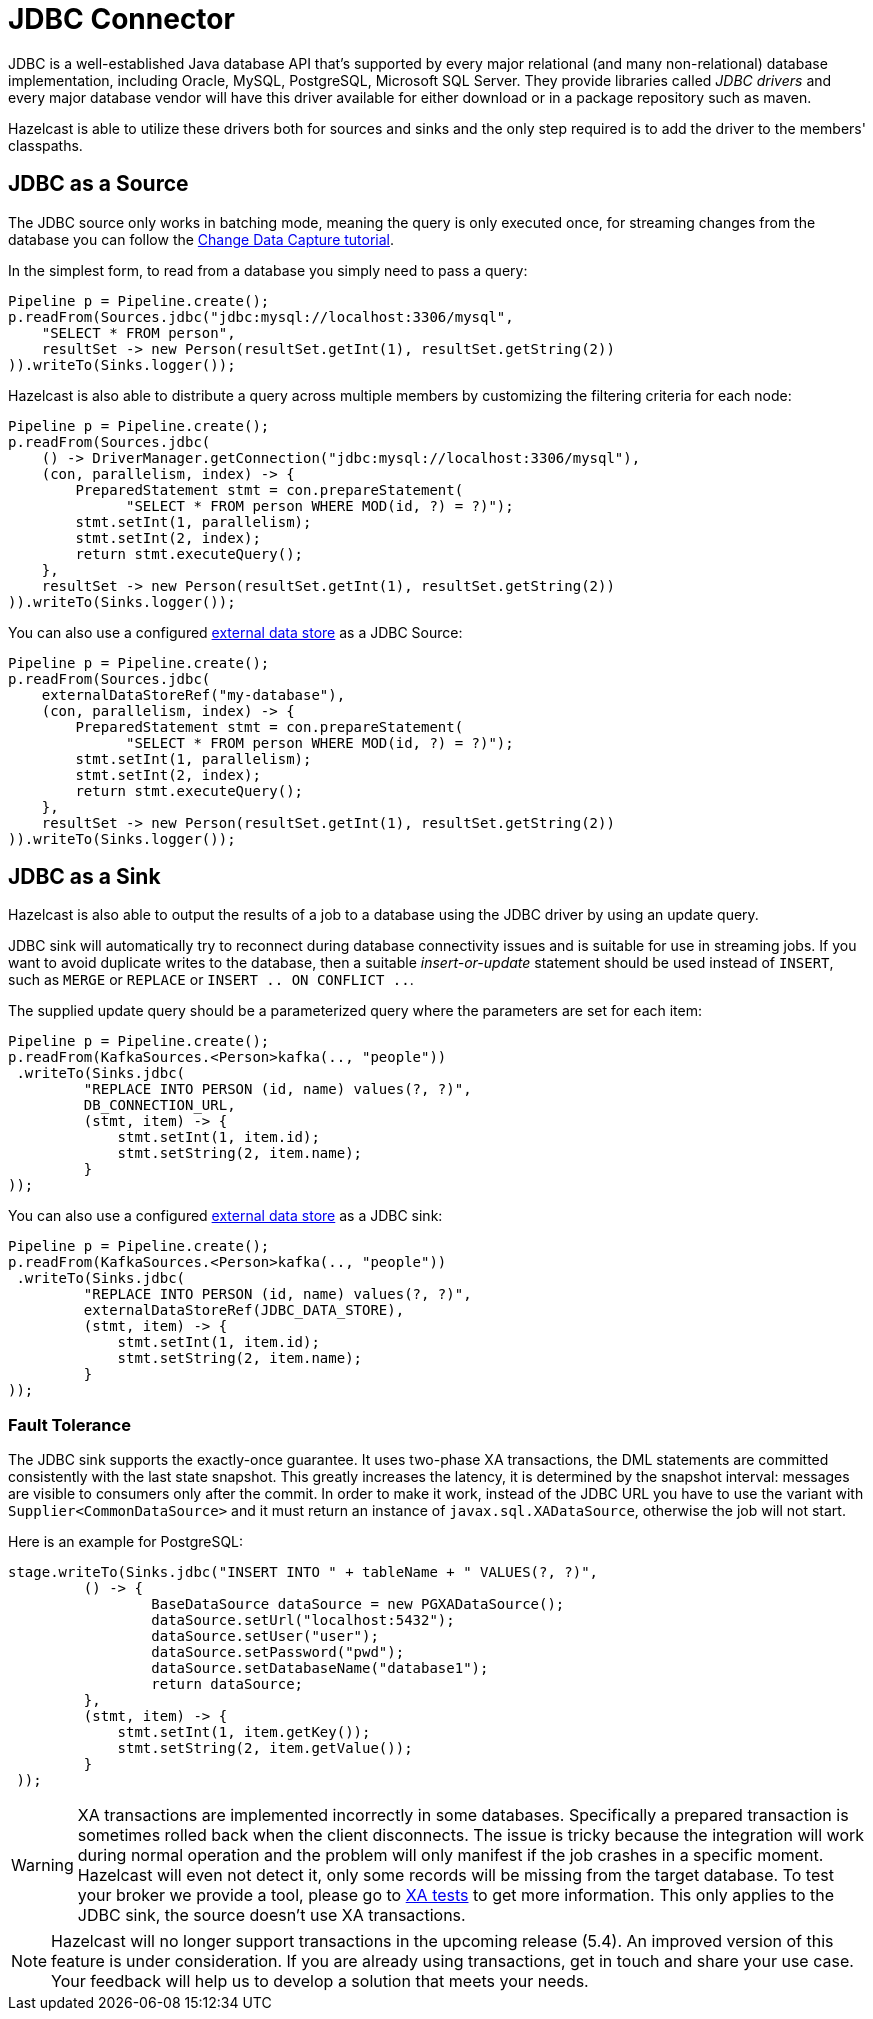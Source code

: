 = JDBC Connector

JDBC is a well-established Java database API that's supported by every major
relational (and many non-relational) database implementation, including
Oracle, MySQL, PostgreSQL, Microsoft SQL Server. They provide libraries
called _JDBC drivers_ and every major database vendor will have this
driver available for either download or in a package repository such as
maven.

Hazelcast is able to utilize these drivers both for sources and sinks and the
only step required is to add the driver to the members' classpaths.

== JDBC as a Source

The JDBC source only works in batching mode, meaning the query is only
executed once, for streaming changes from the database you can follow the
xref:pipelines:cdc.adoc[Change Data Capture tutorial].

In the simplest form, to read from a database you simply need to pass
a query:

```java
Pipeline p = Pipeline.create();
p.readFrom(Sources.jdbc("jdbc:mysql://localhost:3306/mysql",
    "SELECT * FROM person",
    resultSet -> new Person(resultSet.getInt(1), resultSet.getString(2))
)).writeTo(Sinks.logger());
```

Hazelcast is also able to distribute a query across multiple members by
customizing the filtering criteria for each node:

```java
Pipeline p = Pipeline.create();
p.readFrom(Sources.jdbc(
    () -> DriverManager.getConnection("jdbc:mysql://localhost:3306/mysql"),
    (con, parallelism, index) -> {
        PreparedStatement stmt = con.prepareStatement(
              "SELECT * FROM person WHERE MOD(id, ?) = ?)");
        stmt.setInt(1, parallelism);
        stmt.setInt(2, index);
        return stmt.executeQuery();
    },
    resultSet -> new Person(resultSet.getInt(1), resultSet.getString(2))
)).writeTo(Sinks.logger());
```

You can also use a configured xref:external-data-stores:external-data-stores.adoc#defining-external-data-stores[external data store] as a JDBC Source:
```java
Pipeline p = Pipeline.create();
p.readFrom(Sources.jdbc(
    externalDataStoreRef("my-database"),
    (con, parallelism, index) -> {
        PreparedStatement stmt = con.prepareStatement(
              "SELECT * FROM person WHERE MOD(id, ?) = ?)");
        stmt.setInt(1, parallelism);
        stmt.setInt(2, index);
        return stmt.executeQuery();
    },
    resultSet -> new Person(resultSet.getInt(1), resultSet.getString(2))
)).writeTo(Sinks.logger());
```

== JDBC as a Sink

Hazelcast is also able to output the results of a job to a database using the
JDBC driver by using an update query.

JDBC sink will automatically try to reconnect during database
connectivity issues and is suitable for use in streaming jobs. If you
want to avoid duplicate writes to the database, then a suitable
_insert-or-update_ statement should be used instead of `INSERT`, such as
`MERGE` or `REPLACE` or `INSERT .. ON CONFLICT ..`.

The supplied update query should be a parameterized query where the
parameters are set for each item:

```java
Pipeline p = Pipeline.create();
p.readFrom(KafkaSources.<Person>kafka(.., "people"))
 .writeTo(Sinks.jdbc(
         "REPLACE INTO PERSON (id, name) values(?, ?)",
         DB_CONNECTION_URL,
         (stmt, item) -> {
             stmt.setInt(1, item.id);
             stmt.setString(2, item.name);
         }
));
```

You can also use a configured xref:external-data-stores:external-data-stores.adoc#defining-external-data-stores[external data store] as a JDBC sink:

```java
Pipeline p = Pipeline.create();
p.readFrom(KafkaSources.<Person>kafka(.., "people"))
 .writeTo(Sinks.jdbc(
         "REPLACE INTO PERSON (id, name) values(?, ?)",
         externalDataStoreRef(JDBC_DATA_STORE),
         (stmt, item) -> {
             stmt.setInt(1, item.id);
             stmt.setString(2, item.name);
         }
));
```


=== Fault Tolerance

The JDBC sink supports the exactly-once guarantee. It uses two-phase XA
transactions, the DML statements are committed consistently with the
last state snapshot. This greatly increases the latency, it is
determined by the snapshot interval: messages are visible to consumers
only after the commit. In order to make it work, instead of the JDBC URL
you have to use the variant with `Supplier<CommonDataSource>` and it
must return an instance of `javax.sql.XADataSource`, otherwise the job
will not start.

Here is an example for PostgreSQL:

```java
stage.writeTo(Sinks.jdbc("INSERT INTO " + tableName + " VALUES(?, ?)",
         () -> {
                 BaseDataSource dataSource = new PGXADataSource();
                 dataSource.setUrl("localhost:5432");
                 dataSource.setUser("user");
                 dataSource.setPassword("pwd");
                 dataSource.setDatabaseName("database1");
                 return dataSource;
         },
         (stmt, item) -> {
             stmt.setInt(1, item.getKey());
             stmt.setString(2, item.getValue());
         }
 ));
```

WARNING: XA transactions are implemented incorrectly in some databases.
Specifically a prepared transaction is sometimes rolled back when the
client disconnects. The issue is tricky because the integration will
work during normal operation and the problem will only manifest if the
job crashes in a specific moment. Hazelcast will even not detect it, only
some records will be missing from the target database. To test your
broker we provide a tool, please go to link:https://github.com/hazelcast/hazelcast-jet-contrib/tree/master/xa-test[XA tests]
to get more information. This only applies to the JDBC sink, the source
doesn't use XA transactions.

NOTE: Hazelcast will no longer support transactions in the upcoming release (5.4). An improved version of this feature is under consideration. If you are already using transactions, get in touch and share your use case. Your feedback will help us to develop a solution that meets your needs.
